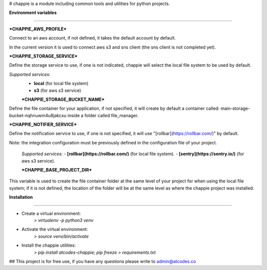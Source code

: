   

# chappie is a module including common tools and utilities for python projects.

**Environment variables**

---------------------

  
***CHAPPIE_AWS_PROFILE***

Connect to an aws account, if not defined, it takes the default account by default.

In the current version it is used to connect aws s3 and sns client (the sns client is not completed yet).

***CHAPPIE_STORAGE_SERVICE***

Define the storage service to use, if one is not indicated, chappie will select the local file system to be used by default.

*Supported services:*
 - **local** (for local file system)
 - **s3** (for aws s3 service)
 
 ***CHAPPIE_STORAGE_BUCKET_NAME***

Define the file container for your application, if not specified, it will create by default a container called: main-storage-bucket-nqhnuwm4u8jakcxu inside a folder called file_manager.

***CHAPPIE_NOTIFIER_SERVICE***

Define the notification service to use, if one is not specified, it will use "[rollbar](https://rollbar.com/)" by default.

Note: the integration configuration must be previously defined in the configuration file of your project.
 
 *Supported services:*
 - **[rollbar](https://rollbar.com/)** (for local file system).
 - **[sentry](https://sentry.io/)** (for aws s3 service).
  
 ***CHAPPIE_BASE_PROJECT_DIR***

This variable is used to create the file container folder at the same level of your project for when using the local file system; if it is not defined, the location of the folder will be at the same level as where the chappie project was installed.


**Installation**

------------

- Create a virtual environment:
    *> virtualenv -p python3 venv*

- Activate the virtual environment:
    *> source venv/bin/activate*
   
- Install the chappie utilities:
    *> pip install atcodes-chappie; pip freeze > requirements.txt*
 
 
 
 
## This project is for free use, if you have any questions please write to admin@atcodes.co
